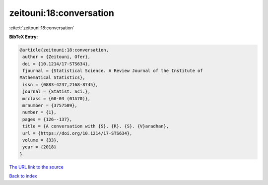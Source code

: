 zeitouni:18:conversation
========================

:cite:t:`zeitouni:18:conversation`

**BibTeX Entry:**

.. code-block:: bibtex

   @article{zeitouni:18:conversation,
    author = {Zeitouni, Ofer},
    doi = {10.1214/17-STS634},
    fjournal = {Statistical Science. A Review Journal of the Institute of
   Mathematical Statistics},
    issn = {0883-4237,2168-8745},
    journal = {Statist. Sci.},
    mrclass = {60-03 (01A70)},
    mrnumber = {3757509},
    number = {1},
    pages = {126--137},
    title = {A conversation with {S}. {R}. {S}. {V}aradhan},
    url = {https://doi.org/10.1214/17-STS634},
    volume = {33},
    year = {2018}
   }

`The URL link to the source <ttps://doi.org/10.1214/17-STS634}>`__


`Back to index <../By-Cite-Keys.html>`__
